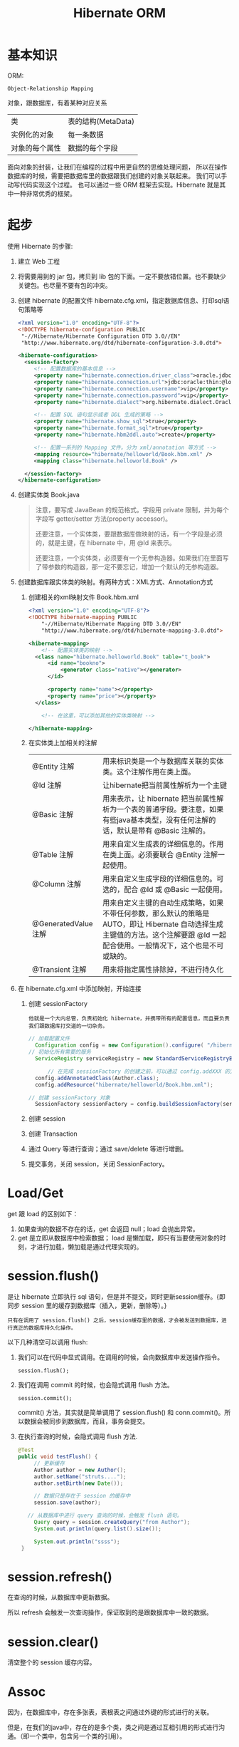 #+TITLE: Hibernate ORM



* 基本知识
ORM:
: Object-Relationship Mapping
对象，跟数据库，有着某种对应关系
| 类             | 表的结构(MetaData) |
| 实例化的对象   | 每一条数据         |
| 对象的每个属性 | 数据的每个字段     |

面向对象的封装，让我们在编程的过程中用更自然的思维处理问题，
所以在操作数据库的时候，需要把数据库里的数据跟我们创建的对象关联起来。
我们可以手动写代码实现这个过程。
也可以通过一些 ORM 框架去实现。Hibernate 就是其中一种非常优秀的框架。

* 起步
使用 Hibernate 的步骤:

1. 建立 Web 工程
2. 将需要用到的 jar 包，拷贝到 lib 包的下面。一定不要放错位置。也不要缺少关键包。也尽量不要有包的冲突。
3. 创建 hibernate 的配置文件 hibernate.cfg.xml，指定数据库信息、打印sql语句策略等
   #+BEGIN_SRC xml
   <?xml version="1.0" encoding="UTF-8"?>
   <!DOCTYPE hibernate-configuration PUBLIC
   	"-//Hibernate/Hibernate Configuration DTD 3.0//EN"
   	"http://www.hibernate.org/dtd/hibernate-configuration-3.0.dtd">
   
   <hibernate-configuration>
     <session-factory>
        <!-- 配置数据库的基本信息 -->
        <property name="hibernate.connection.driver_class">oracle.jdbc.driver.OracleDriver</property>
        <property name="hibernate.connection.url">jdbc:oracle:thin:@localhost:1521:orcl</property>
        <property name="hibernate.connection.username">vip</property>
        <property name="hibernate.connection.password">vip</property>
        <property name="hibernate.dialect">org.hibernate.dialect.Oracle10gDialect</property>
        
        <!-- 配置 SQL 语句显示或者 DDL 生成的策略 -->
        <property name="hibernate.show_sql">true</property>
        <property name="hibernate.format_sql">true</property>
        <property name="hibernate.hbm2ddl.auto">create</property>

        <!-- 配置一系列的 Mapping 文件。分为 xml/annotation 等方式 -->        
        <mapping resource="hibernate/helloworld/Book.hbm.xml" />
        <mapping class="hibernate.helloworld.Book" />

     </session-factory>
   </hibernate-configuration>
   #+END_SRC
4. 创建实体类 Book.java
	 #+BEGIN_QUOTE
	 注意，要写成 JavaBean 的规范格式。字段用 private 限制，并为每个字段写 getter/setter 方法(property accessor)。

   还要注意，一个实体类，要跟数据库做映射的话，有一个字段是必须的，就是主键，在 hibernate 中，用 @Id 来表示。

   还要注意，一个实体类，必须要有一个无参构造器。如果我们在里面写了带参数的构造器，那一定不要忘记，增加一个默认的无参构造器。
   #+END_QUOTE

5. 创建数据库跟实体类的映射。有两种方式：XML方式、Annotation方式
   1) 创建相关的xml映射文件 Book.hbm.xml
      #+BEGIN_SRC xml
      <?xml version="1.0" encoding="UTF-8"?>
      <!DOCTYPE hibernate-mapping PUBLIC 
          "-//Hibernate/Hibernate Mapping DTD 3.0//EN"
          "http://www.hibernate.org/dtd/hibernate-mapping-3.0.dtd">
           
      <hibernate-mapping>
	      <!-- 配置实体类的映射 -->
      	<class name="hibernate.helloworld.Book" table="t_book">
      		<id name="bookno">
      			<generator class="native"></generator>
      		</id>
      		
      		<property name="name"></property>
      		<property name="price"></property>
      	</class>

	      <!-- 在这里，可以添加其他的实体类映射 -->

      </hibernate-mapping>

      #+END_SRC

   2) 在实体类上加相关的注解
      | @Entity 注解         | 用来标识类是一个与数据库关联的实体类。这个注解作用在类上面。                                                                                                                    |
      | @Id 注解             | 让hibernate把当前属性解析为一个主键                                                                                                                                             |
      | @Basic 注解          | 用来表示，让 hibernate 把当前属性解析为一个表的普通字段。要注意，如果有些java基本类型，没有任何注解的话，默认是带有 @Basic 注解的。                                             |
      | @Table 注解          | 用来自定义生成表的详细信息的。作用在类上面。必须要联合 @Entity 注解一起使用。                                                                                                   |
      | @Column 注解         | 用来自定义生成字段的详细信息的。可选的，配合 @Id 或 @Basic 一起使用。                                                                                                                       |
      | @GeneratedValue 注解 | 用来自定义主键的自动生成策略，如果不带任何参数，那么默认的策略是 AUTO，即让 Hibernate 自动选择生成主键值的方法。这个注解要跟 @Id 一起配合使用。一般情况下，这个也是不可或缺的。 |
      | @Transient 注解      | 用来将指定属性排除掉，不进行持久化                                                                                                                                              |
     
6. 在 hibernate.cfg.xml 中添加映射，开始连接
   1) 创建 sessionFactory
      : 他就是一个大内总管，负责初始化 hibernate，并携带所有的配置信息，而且要负责我们跟数据库打交道的一切杂务。
			#+BEGIN_SRC java
      // 加载配置文件
   		Configuration config = new Configuration().configure( "/hibernate/helloworld/hello.cfg.xml");
      // 初始化所有需要的服务
   		ServiceRegistry serviceRegistry = new StandardServiceRegistryBuilder().applySettings(config.getProperties()).build();

			// 在完成 sessionFactory 的创建之前，可以通过 config.addXXX 的方式，动态添加实体类的映射信息
	  	config.addAnnotatedClass(Author.class);
  		config.addResource("hibernate/helloworld/Book.hbm.xml");

      // 创建 sessionFactory 对象
  		SessionFactory sessionFactory = config.buildSessionFactory(serviceRegistry);
			#+END_SRC

   2) 创建 session
   3) 创建 Transaction
   4) 通过 Query 等进行查询；通过 save/delete 等进行增删。
   5) 提交事务，关闭 session，关闭 SessionFactory。



* Load/Get
get 跟 load 的区别如下：
1. 如果查询的数据不存在的话，get 会返回 null；load 会抛出异常。
2. get 是立即从数据库中检索数据； load 是懒加载，即只有当要使用对象的时刻，才进行加载，懒加载是通过代理实现的。


* session.flush()

是让 hibernate 立即执行 sql 语句，但是并不提交，同时更新session缓存。{即同步 session 里的缓存到数据库（插入，更新，删除等）。}

: 只有在调用了 session.flush() 之后，session缓存里的数据，才会被发送到数据库，进行真正的数据库持久化操作。

以下几种清空可以调用 flush:
1. 我们可以在代码中显式调用。在调用的时候，会向数据库中发送操作指令。
   : session.flush();

2. 我们在调用 commit 的时候，也会隐式调用 flush 方法。
   : session.commit();
   commit() 方法，其实就是简单调用了 session.flush() 和 conn.commit()。所以数据会被同步到数据库，而且，事务会提交。

3. 在执行查询的时候，会隐式调用 flush 方法.
   #+BEGIN_SRC java
   @Test
   public void testFlush() {
  		// 更新缓存
  		Author author = new Author();
  		author.setName("struts....");
  		author.setBirth(new Date());
  		
  		// 数据只是存在于 session 的缓存中
  		session.save(author);

      // 从数据库中进行 query 查询的时候，会触发 flush 语句。  		
  		Query query = session.createQuery("from Author");
  		System.out.println(query.list().size());
  		
  		System.out.println("ssss");
  	}
   #+END_SRC


* session.refresh()

在查询的时候，从数据库中更新数据。

所以 refresh 会触发一次查询操作，保证取到的是跟数据库中一致的数据。


* session.clear()

清空整个的 session 缓存内容。


* Assoc
因为，在数据库中，存在多张表，表根表之间通过外键的形式进行的关联。

但是，在我们的java中，存在的是多个类，类之间是通过互相引用的形式进行沟通。（即一个类中，包含另一个类的引用）。

ORM 的主要是，用面向对象的思维去操作数据库。所以，我们在操作java中的对象，或者修改java中对象之间的关系的时候，ORM 框架能够把我们对对象的修改转换为数据库中表的修改。

所以，我们需要在 java 中设置类之间的相互关系，那么，ORM 框架（hibernate）才能够正确的进行这种转换。

即，hibernate 会根据我们设置的 ManyToOne 等设置，生成正确的表跟表之间的关联。还能够在我们增删改查的时候，根据我们的设置，生成正确的 sql 语句。

所以，不管通过xml还是annotation的形式，你要告诉 hibernate 类之间的关系，他才能在你调用类似 session.save(对象) 的方法时，生成正确的语句并插入数据库。

目前为止，先模仿，后理解。练习越多，越明白。只看不练，空把式。


* ManyToOne
如果一个实体类拥有一个属性，这个属性是另外一个实体类的引用，
那么就不能简单用 @Basic 注解或者 <property /> 标签去定义这个属性跟数据库中表的字段之间的映射关系。
#+BEGIN_SRC java
// 例如，一本书，肯定有一个作者，而 author 属性不是一个简单类型，而是一个对象的引用。
// 书跟作者是一个一对一的关系，也就是一本书，只有一个作者
class Book {
  private Author author;
}
#+END_SRC
在这种情况之下，我们需要用 @ManyToOne 注解 或者用 <many-to-one /> 标签去定义这个属性跟表字段之间的映射。


many-to-one，这个标签的作用是为所在的列，添加一个外键约束。如果不显式指定 column 名字的话，那么默认生成的名字是 属性名_索引的主键名

many-to-one 标签内可以设置 lazy=(false|proxy|no-proxy), fetch=(select|join)。

lazy 通过设置为 false 或其他，定义是否要进行懒加载。如果设置为 false，不会启用懒加载，否则，则会启用懒加载。
懒加载是通过创建代理对象的形式去实现的，所以需要用到字节码编译的技术。
lazy=proxy，那么当设置为懒加载的属性被调用的时候，才会触发查询操作。
lazy=no-proxy，那么当被调用的时候，未必会去查询，只有当调用的语句中使用到数据库里存的数据的时候，才会真正的去数据库查询。
所以，它是加强版的懒加载。lazy=no-proxy需要额外的字节码增强的设置，否则会跟 proxy 一致。

fetch 设置立即加载组织成的查询语句的策略，如果设置为 join，那么会组织成一条 left-join 语句，
如果是 select，那么会组织成若干条独立的查询语句，会查询多次。




* OneToMany
xml 中的配置如下：
#+BEGIN_SRC xml
<set name="books" cascade="save-update" lazy="extra" fetch="select">
	<key column="authorid"></key>
	<one-to-many class="Book" />
</set>
#+END_SRC

lazy 有下面几个选项： false/true/extra。默认是 true。
- 如果设置为 false，那么立即加载，加载的方式是多条 select 语句。
- 如果设置为 true，会启用懒加载。只有在调用 books 的任何方法时，才会去初始化列表，从而触发从数据库中查询图书列表的请求。
- 如果设置为 extra，也会启用懒加载，但是是更加智能化的懒加载。这时候，如果去调用 books.size() 或 books.contains() 等方法时，并不会真正的初始化图书列表。这样能尽可能节省资源。


fetch 有以下几个选项：
- 如果设置了 select，那么，查询的是多条 select 语句。这是默认值。
- 如果设置了 join，那么 lazy 的设置会无效，会变成立即加载。加载的语句为 left join 方式
- 如果设置了 subselect ....


注解的形式如下:
#+BEGIN_SRC java
@OneToMany(cascade=CascadeType.ALL, fetch=FetchType.LAZY)
@Fetch(FetchMode.JOIN)
@JoinColumn(name="authorid")
private Set<Book> books = new HashSet<Book>();
#+END_SRC

必须要注明 @JoinColumn，否则，会生成中间表来存储关联关系。 @JoinColumn 是用来订制生成的外键字段的。

通过 cascade 可以设置级联属性；通过 fetch 可以设置是否采用懒加载；通过 @Fetch 注解可以指定查询语句的形式。

注解的形式在某种意义上跟 xml 形式是对应的。


* One.Many.双向
** 在 xml 中配置
#+BEGIN_SRC xml
<set name="books" inverse="true">
	<key column="authorid"></key>
	<one-to-many class="Book" />
</set>

<many-to-one name="author" column="authorid" class="Author"></many-to-one>
#+END_SRC

首先，必须要保证 上面的 column 跟下面的 column 要一致，否则，会在创建表的时候，生成重复的字段，产生不必要的问题。

其次，要在 set 上面配置 inverse="true"，否则，会在生成语句的时候，产生很多很多的冗余。在一对多双向关系中，一般情况下，要在多的一边设置 inverse。

ps：如果设置了 inverse=true，那么会将另一边设为主端，负责关系的维护。
也就是说，当执行 session.save(author) 的时候，不去维护 authorid 的信息；而当执行 session.save(book) 的时候，才去维护 authorid 的信息。
这样，多的一方维护关系，从而减轻了维护成本，提高了效率。（想想习大大跟我们的例子）。

还要注意，在保存的时候，要先保存 1 的一方，否则，会产生很多不必要的 update 语句，从而影响效率。


** 通过注解的方式进行配置
在双边分别这样配置：
#+BEGIN_SRC java
// @JoinColumn(name="authorid") 这个不需要去写，因为 mappedBy 会默认触发外键操作
@OneToMany(mappedBy="author")   // author 对应的是 book 里面的 author 属性
private Set<Book> books = new HashSet<Book>();


@ManyToOne
@JoinColumn(name="authorid")
private Author author;
#+END_SRC

首先，上边跟下边的 JoinColumn 值的名字，需要一致

其次，要在 @OneToMany 里面设置 mappedBy 属性，将双方关系的控制权交给另外一边。

最后，保存的时候，注意顺序，要先保存 1 的一边。



* Cascade
级联。
在利用 hibernate 对实体类对象进行持久化(如 session.save)的时候，需要保证里面引用的对象已经处于持久化状态。

否则，会出现以下异常
: org.hibernate.TransientObjectException: object references an unsaved transient instance - save the transient instance before flushing: hibernate.assoc.many2one.Author

解决方案有以下两种：
1. 在保存对象前，对所有引用到的对象先执行持久化操作。
2. 在实体类中，为这些引用到的对象，设置合适的级联属性。这样的话，hibernate 会在保存对象的时候，自动将引用到的还没有持久化的对象进行持久化。

级联可以通过注解的形式进行配置，也可以通过 XML 的形式进行配置。
: @ManyToOne(cascade=CascadeType.PERSIST)
: <many-to-one cascade="save-update" />

大抵有如下几种：
: none：在保存，删除或修改当前对象时，不对其附属对象（关联对象）进行级联操作，它是默认值。 
: save-update：在保存，更新当前对象时，级联保存，更新附属对象（临时对象、游离对象）。 
: delete：在删除当前对象时，级联删除附属对象。 
: all：所有情况下均进行级联操作，即包含 save-update 和 delete 操作


在我们的开发环境中，设置好 cascade 会让我们的代码更整洁，测试更方便。但是，在工业环境中，不建议使用任何 cascade 设置。

* Fetch
注解配置，有两种 FetchType.EAGER/FetchType.Lazy，分别对应立即加载和惰性加载。

* Roll
6. query 对象, hql
3. Many to one 关系。包括配置，使用
9. One to Many 关系。包括配置，使用





* 改写 hello，增加 hibernate 支持
* Java 提高


** 日期与时间
*** Date 类
这是 java 最开始就有的类，用来处理时间。
#+BEGIN_SRC java
// 获取当前时间
Date now = new Date();
// 打印时间，显式格式为 Thu Nov 03 16:31:56 CST 2016
System.out.println(now);
// 获取时间中的年、月、日等
System.out.println(now.getYear()); // 注意，这样得到的是一个减去了 1990 的年份。
// 得到从 1970 年到现在经过的毫秒数
System.out.println(now.getTime());
// 所以得到两个时间相差多少一般这样表示
long duration = date1.getTime() - date2.getTime();

// 得到指定日期的时间
Date time1 = new Date(12212221);
Date time2 = new Date("19900202");
Date time3 = new Date(1990, 1, 14);  // 注意，月份从0开始计算。1这条语句表示 1990年2月14日
// 通过 SimpleDateFormat 的形式得到指定格式的日期
Date time4 = new SimpleDateFormat("yyyyMMdd").parse("20050205");

#+END_SRC

*** Calendar 类

后来由于 Date 类在处理国际化方面的一些局限，现在推荐用 Calendar 类代替 Date 类。
#+BEGIN_SRC java
// 获取当前时间
Calendar c = Calendar.getInstance();
// 通过 getTime 获得 Date 对象。通过下面语句，打印当前时间
System.out.println(c.getTime());
// 通过下面语句，获取年月日等
System.out.println(c.get(Calendar.YEAR));

// 通过下面语句，初始化一个具体时间
c.set(1999, 2, 4);
// 或者通过时间类型得到
c.setTime(new Date());
// 或者，通过直接实例化一个 Calendar 的实现类：
Calendar cc = new GregorianCalendar(1998,3,11);
// 下面语句得到 1970 年来的 long 值
System.out.println(cc.getTimeInMillis);

#+END_SRC


*** 其它

通过以上代码看以看到，通过 calendar.setTime()/getTime() 方法可以实现 Date/Calendar 对象的转换。

另外，为了方便， System 下面有个静态方法，也可以获取 1970 年到现在过了多少毫秒，返回时 long 值：、
: System.currentTimeMillis();
这个非常常用。



** getter 代码，实现更好的封装

#+BEGIN_SRC java
@Test
public void testGetterDate() throws Exception {
	Author author = new Author();
	author.setName("张三");
	author.setBirth(new SimpleDateFormat("yyyy-MM-dd").parse("1993-04-14"));
	
	System.out.println("用户创建成功。");
	
	// 接下来获取年龄，有如下方式：

	// 第一种写法：
	System.out.println("1. 年龄：" + (new Date().getYear() - author.getBirth().getYear()));

	// 第二种方法，创建一个静态方法，通过调用，获取年龄：
	System.out.println("2. 年龄：" + BirthUtil.calAge(author.getBirth()));

	// 第三种，在 author 类中，增加年龄字段。因为年龄也是人的一个属性。
	// 这样能更好的体现面向对象的思想：封装。
	// 因为年龄跟生日有关系，所以不需要显式赋值，如果想获取，那么通过下面的方式：
	System.out.println("3. 年龄：" + author.getAge());
}


// 在 getter 方法中，可以写一些具体的逻辑。
// 这里通过生日的字段，计算年龄。当调用这个 getter 方法的时候，才开始计算。
// 而年龄这个值，不需要保存到数据库中。所以上面需要增加一个 @Transient 注解，将其排出在外。
// 这种处理方式，是非常常见的。尤其在 getter/setter 方法中，添加自己的逻辑，有时候，会使代码变得便捷。
class Author {
  private int age;
  // ... others
  public int getAge() {
		return age == 0 ? BirthUtil.calAge(birth) : age;
  }
}


// 根据生日计算年龄的静态方法
class BirthUtil {
	public static int calAge(Date birth) {
  	Calendar cal = Calendar.getInstance();
  	int now = cal.get(Calendar.YEAR);
  	cal.setTime(birth);
  	return now - cal.get(Calendar.YEAR);
	}
}

#+END_SRC
